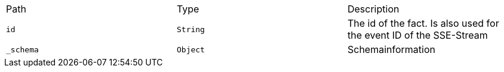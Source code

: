 |===
|Path|Type|Description
|`id`
|`String`
|The id of the fact. Is also used for the event ID of the SSE-Stream

|`_schema`
|`Object`
|Schemainformation

|===